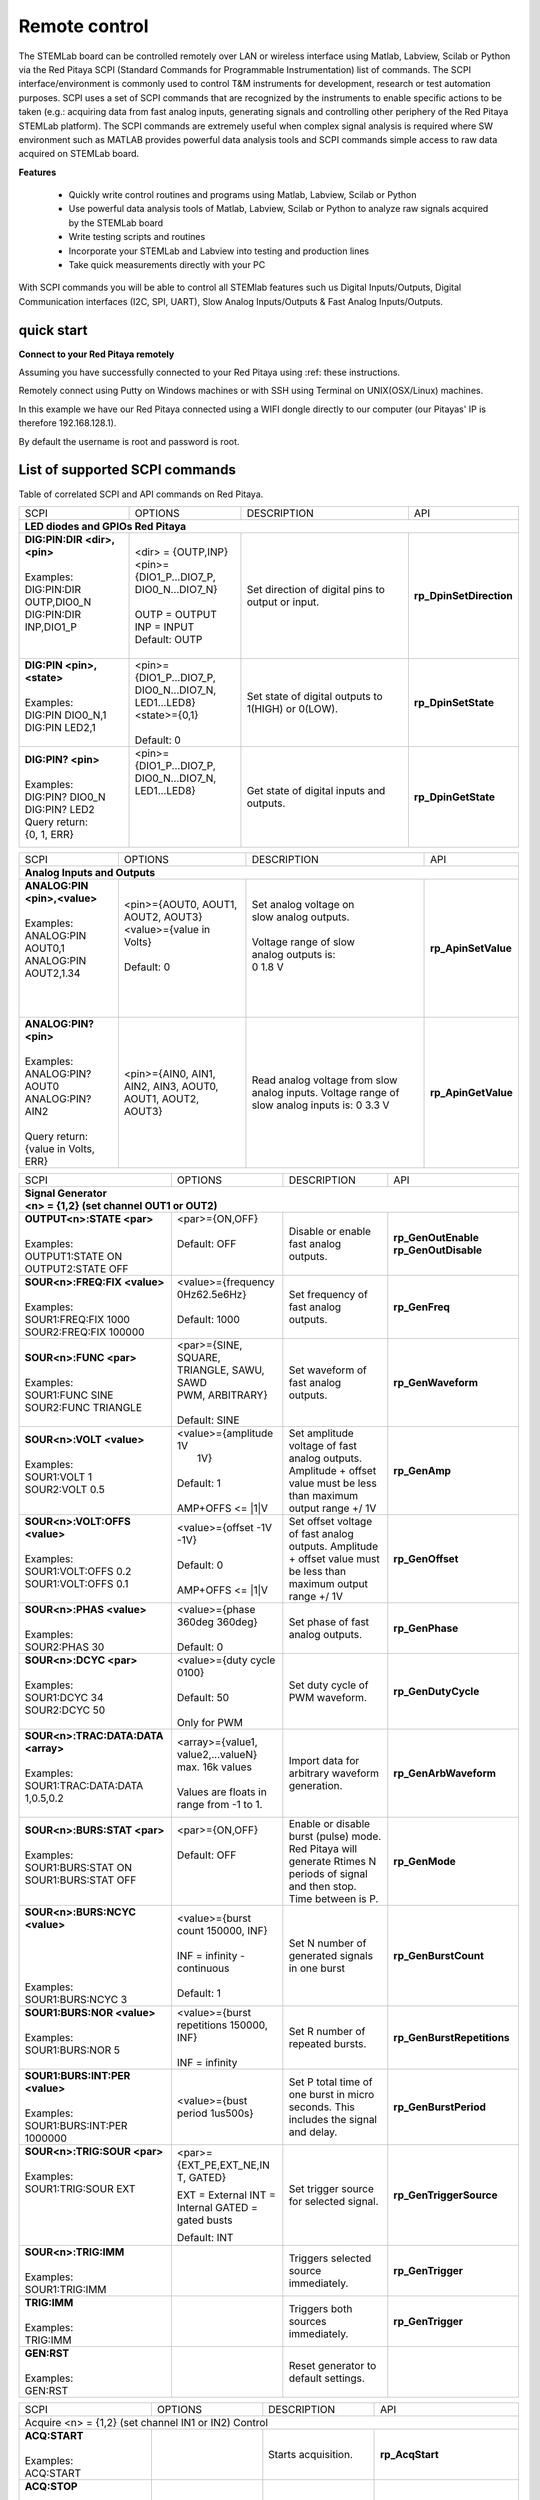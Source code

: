 Remote control
##############

.. https://owncloud.redpitaya.com/index.php/apps/files/?dir=%2FWEB%20page%2Fapps%2FSCPI

.. image:: SCPI_web_lr.png

The STEMLab board can be controlled remotely over LAN or wireless interface using Matlab, Labview, Scilab or Python via the Red Pitaya SCPI (Standard Commands for Programmable Instrumentation) list of commands. The SCPI interface/environment is commonly used to control T&M instruments for development, research or test automation purposes. SCPI uses a set of SCPI commands that are recognized by the instruments to enable specific actions to be taken (e.g.: acquiring data from fast analog inputs, generating signals and controlling other periphery of the Red Pitaya STEMLab platform). The SCPI commands are extremely useful when complex signal analysis is required where SW environment such as MATLAB provides powerful data analysis tools and SCPI commands simple access to raw data acquired on STEMLab board.

**Features**

    - Quickly write control routines and programs using Matlab, Labview, Scilab or Python
    - Use powerful data analysis tools of Matlab, Labview, Scilab or Python to analyze raw signals
      acquired by the STEMLab board
    - Write testing scripts and routines
    - Incorporate your STEMLab and Labview into testing and production lines
    - Take quick measurements directly with your PC 

With SCPI commands you will be able to control all STEMlab features such us 
Digital Inputs/Outputs, 
Digital Communication interfaces (I2C, SPI, UART), 
Slow Analog Inputs/Outputs & 
Fast Analog Inputs/Outputs.
            
quick start
***********

.. TODO oblikuj

**Connect to your Red Pitaya remotely**

Assuming you have successfully connected to your Red Pitaya using :ref: these instructions.

Remotely connect using Putty on Windows machines or with SSH using Terminal on UNIX(OSX/Linux) machines.

In this example we have our Red Pitaya connected using a WIFI dongle directly to our computer (our Pitayas' IP is therefore 192.168.128.1).

By default the username is root and password is root.

.. TODO - page missing
                how to start server from WEB interface or manualy from shell
                    dodam notri v dokument (http://redpitaya.com/control/?with=matlab)
                    WEB (zumi)
                
                how to start controling Red Pitaya using
                    (http://redpitaya.com/control/?with=matlab spodaj)
                    MATLAB  ( zumi )
                    LABVIEW ( zumi )
                    Python  ( zumi )
                    SCILAB  ( zumi )
                exampli (link - http://redpitaya.com/examples-new/ )

List of supported SCPI commands 
*******************************

.. TODO (link - https://dl.dropboxusercontent.com/s/eiihbzicmucjtlz/SCPI_commands_beta_release.pdf)

Table of correlated SCPI and API commands on Red Pitaya.

.. tabularcolumns:: |p{28mm}|p{28mm}|p{28mm}|p{28mm}|

+--------------------------------------+---------------------------+-----------------------------------+---------------------------------+
| SCPI                                 | OPTIONS                   | DESCRIPTION                       | API                             |
+--------------------------------------+---------------------------+-----------------------------------+---------------------------------+
| **LED diodes and GPIOs Red Pitaya**                                                                                                    |
+--------------------------------------+---------------------------+-----------------------------------+---------------------------------+
| | **DIG:PIN:DIR <dir>,<pin>**        | | <dir> = {OUTP,INP}      | Set direction of digital pins     | **rp_DpinSetDirection**         |
| |                                    | | <pin>={DIO1_P...DIO7_P, | to output or input.               |                                 |                                                 
| | Examples:                          | | DIO0_N...DIO7_N}        |                                   |                                 |                       
| | DIG:PIN:DIR OUTP,DIO0_N            | |                         |                                   |                                 |  
| | DIG:PIN:DIR INP,DIO1_P             | | OUTP = OUTPUT           |                                   |                                 |                  
| |                                    | | INP = INPUT             |                                   |                                 |                
| |                                    | | Default: OUTP           |                                   |                                 |
+--------------------------------------+---------------------------+-----------------------------------+---------------------------------+
| | **DIG:PIN <pin>,<state>**          | | <pin>={DIO1_P...DIO7_P, | Set state of digital outputs      | **rp_DpinSetState**             |
| |                                    | | DIO0_N...DIO7_N,        | to 1(HIGH) or 0(LOW).             |                                 |
| | Examples:                          | | LED1...LED8}            |                                   |                                 |
| | DIG:PIN DIO0_N,1                   | | <state>={0,1}           |                                   |                                 |
| | DIG:PIN LED2,1                     | |                         |                                   |                                 |
| |                                    | | Default: 0              |                                   |                                 |
+--------------------------------------+---------------------------+-----------------------------------+---------------------------------+
| | **DIG:PIN? <pin>**                 | | <pin>={DIO1_P...DIO7_P, | Get state of digital inputs       | **rp_DpinGetState**             |
| |                                    | | DIO0_N...DIO7_N,        | and outputs.                      |                                 |
| | Examples:                          | | LED1...LED8}            |                                   |                                 |
| | DIG:PIN? DIO0_N                    | |                         |                                   |                                 |
| | DIG:PIN? LED2                      | |                         |                                   |                                 |
| | Query return:                      | |                         |                                   |                                 |
| | {0, 1, ERR}                        | |                         |                                   |                                 |
+--------------------------------------+---------------------------+-----------------------------------+---------------------------------+


.. tabularcolumns:: |p{28mm}|p{28mm}|p{28mm}|p{28mm}|

+--------------------------------------+---------------------------+-----------------------------------+---------------------------------+
| SCPI                                 | OPTIONS                   | DESCRIPTION                       | API                             |
+--------------------------------------+---------------------------+-----------------------------------+---------------------------------+
| **Analog Inputs and Outputs**                                                                                                          |
+--------------------------------------+---------------------------+-----------------------------------+---------------------------------+
| | **ANALOG:PIN <pin>,<value>**       | | <pin>={AOUT0, AOUT1,    | | Set analog voltage on           |  **rp_ApinSetValue**            |
| |                                    | | AOUT2, AOUT3}           | | slow analog outputs.            |                                 |
| | Examples:                          | | <value>={value in       | |                                 |                                 |
| | ANALOG:PIN AOUT0,1                 | | Volts}                  | | Voltage range of slow           |                                 |
| | ANALOG:PIN AOUT2,1.34              | |                         | | analog outputs is:              |                                 |
| |                                    | | Default: 0              | | 0 1.8 V                         |                                 |
| |                                    | |                         | |                                 |                                 |
| |                                    | |                         | |                                 |                                 |
+--------------------------------------+---------------------------+-----------------------------------+---------------------------------+
| | **ANALOG:PIN? <pin>**              |  <pin>={AIN0, AIN1,       | Read analog voltage               | **rp_ApinGetValue**             |
| |                                    |  AIN2, AIN3, AOUT0,       | from slow analog inputs.          |                                 |
| | Examples:                          |  AOUT1, AOUT2, AOUT3}     | Voltage range of slow             |                                 |
| | ANALOG:PIN? AOUT0                  |                           | analog inputs is:                 |                                 |
| | ANALOG:PIN? AIN2                   |                           | 0 3.3 V                           |                                 |
| |                                    |                           |                                   |                                 |
| | Query return:                      |                           |                                   |                                 |
| | {value in Volts, ERR}              |                           |                                   |                                 |
+--------------------------------------+---------------------------+-----------------------------------+---------------------------------+

.. tabularcolumns:: |p{28mm}|p{28mm}|p{28mm}|p{28mm}|

+--------------------------------------+---------------------------+-----------------------------------+---------------------------------+
| SCPI                                 | OPTIONS                   | DESCRIPTION                       | API                             |
+--------------------------------------+---------------------------+-----------------------------------+---------------------------------+
| | **Signal Generator**                                                                                                                 |
| | **<n> = {1,2} (set channel OUT1 or OUT2)**                                                                                           |
+--------------------------------------+---------------------------+-----------------------------------+---------------------------------+
| | **OUTPUT<n>:STATE <par>**          | | <par>={ON,OFF}          | Disable or enable fast            | **rp_GenOutEnable**             |
| |                                    | |                         | analog outputs.                   | **rp_GenOutDisable**            |
| | Examples:                          | | Default: OFF            |                                   |                                 |
| | OUTPUT1:STATE ON                   | |                         |                                   |                                 |
| | OUTPUT2:STATE OFF                  | |                         |                                   |                                 |
+--------------------------------------+---------------------------+-----------------------------------+---------------------------------+
| | **SOUR<n>:FREQ:FIX <value>**       | | <value>={frequency      | Set frequency of fast analog      | **rp_GenFreq**                  |
| |                                    | | 0Hz62.5e6Hz}            | outputs.                          |                                 |
| | Examples:                          | |                         |                                   |                                 |
| | SOUR1:FREQ:FIX 1000                | | Default: 1000           |                                   |                                 |
| | SOUR2:FREQ:FIX 100000              | |                         |                                   |                                 |
+--------------------------------------+---------------------------+-----------------------------------+---------------------------------+
| | **SOUR<n>:FUNC <par>**             | |  <par>={SINE, SQUARE,   | Set waveform of fast analog       | **rp_GenWaveform**              |
| |                                    | |  TRIANGLE, SAWU, SAWD   | outputs.                          |                                 |
| | Examples:                          | |  PWM, ARBITRARY}        |                                   |                                 |
| | SOUR1:FUNC SINE                    | |                         |                                   |                                 |
| | SOUR2:FUNC TRIANGLE                | |  Default: SINE          |                                   |                                 |
+--------------------------------------+---------------------------+-----------------------------------+---------------------------------+
| | **SOUR<n>:VOLT <value>**           | | <value>={amplitude 1V   | Set amplitude voltage of          | **rp_GenAmp**                   |
| |                                    | |  1V}                    | fast analog outputs.              |                                 |
| | Examples:                          | |                         | Amplitude + offset value          |                                 |
| | SOUR1:VOLT 1                       | | Default: 1              | must be less than maximum         |                                 |
| | SOUR2:VOLT 0.5                     | |                         | output range +/ 1V                |                                 |
| |                                    | | AMP+OFFS <= \|1\|V      |                                   |                                 |
+--------------------------------------+---------------------------+-----------------------------------+---------------------------------+
| | **SOUR<n>:VOLT:OFFS <value>**      | | <value>={offset -1V     | Set offset voltage of fast        | **rp_GenOffset**                |
| |                                    | | -1V}                    | analog outputs. Amplitude         |                                 |
| | Examples:                          | |                         | + offset value must be less       |                                 |
| | SOUR1:VOLT:OFFS 0.2                | | Default: 0              | than maximum output range         |                                 |
| | SOUR1:VOLT:OFFS 0.1                | |                         | +/ 1V                             |                                 |
| |                                    | | AMP+OFFS <= \|1\|V      |                                   |                                 |
+--------------------------------------+---------------------------+-----------------------------------+---------------------------------+
| | **SOUR<n>:PHAS <value>**           | | <value>={phase 360deg   | Set phase of fast analog          | **rp_GenPhase**                 |
| |                                    |    360deg}                | outputs.                          |                                 |
| | Examples:                          | |                         |                                   |                                 |
| | SOUR2:PHAS 30                      | | Default: 0              |                                   |                                 |
+--------------------------------------+---------------------------+-----------------------------------+---------------------------------+
| | **SOUR<n>:DCYC <par>**             | | <value>={duty cycle     | Set duty cycle of PWM             | **rp_GenDutyCycle**             |
| |                                    |   0100}                   | waveform.                         |                                 |
| | Examples:                          | |                         |                                   |                                 |
| | SOUR1:DCYC 34                      | | Default: 50             |                                   |                                 |
| | SOUR2:DCYC 50                      | |                         |                                   |                                 |
| |                                    | | Only for PWM            |                                   |                                 |
+--------------------------------------+---------------------------+-----------------------------------+---------------------------------+
| | **SOUR<n>:TRAC:DATA:DATA <array>** | | <array>={value1,        | Import data for arbitrary         | **rp_GenArbWaveform**           |
| |                                    |   value2,...valueN}       | waveform generation.              |                                 |
| | Examples:                          |   max. 16k values         |                                   |                                 |
| | SOUR1:TRAC:DATA:DATA               | |                         |                                   |                                 |
| | 1,0.5,0.2                          | | Values are floats in    |                                   |                                 |
| |                                    |   range from -1 to 1.     |                                   |                                 |
+--------------------------------------+---------------------------+-----------------------------------+---------------------------------+
| | **SOUR<n>:BURS:STAT <par>**        | | <par>={ON,OFF}          | Enable or disable                 | **rp_GenMode**                  |
| |                                    | |                         | burst (pulse) mode.               |                                 |
| | Examples:                          | | Default: OFF            | Red Pitaya will generate          |                                 |
| | SOUR1:BURS:STAT ON                 | |                         | Rtimes N periods of signal        |                                 |
| | SOUR1:BURS:STAT OFF                | |                         | and then stop. Time               |                                 |
| |                                    | |                         | between is P.                     |                                 |
+--------------------------------------+---------------------------+-----------------------------------+---------------------------------+
| | **SOUR<n>:BURS:NCYC <value>**      | | <value>={burst count    | Set N number of generated         | **rp_GenBurstCount**            |
| |                                    |   150000, INF}            | signals in one burst              |                                 |
| |                                    | |                         |                                   |                                 |
| |                                    | | INF = infinity -        |                                   |                                 |
| |                                    |   continuous              |                                   |                                 |
| | Examples:                          | |                         |                                   |                                 |
| | SOUR1:BURS:NCYC 3                  | | Default: 1              |                                   |                                 |
+--------------------------------------+---------------------------+-----------------------------------+---------------------------------+
| | **SOUR1:BURS:NOR <value>**         | | <value>={burst          | Set R number of repeated bursts.  | **rp_GenBurstRepetitions**      |
| |                                    | | repetitions 150000,     |                                   |                                 |
| | Examples:                          | | INF}                    |                                   |                                 |
| | SOUR1:BURS:NOR 5                   | |                         |                                   |                                 |
| |                                    | | INF = infinity          |                                   |                                 |
+--------------------------------------+---------------------------+-----------------------------------+---------------------------------+
| | **SOUR1:BURS:INT:PER <value>**     | <value>={bust period      | Set P total time of one burst     | **rp_GenBurstPeriod**           |
| |                                    | 1us500s}                  | in micro seconds. This            |                                 |
| | Examples:                          |                           | includes the signal and           |                                 |
| | SOUR1:BURS:INT:PER 1000000         |                           | delay.                            |                                 |
+--------------------------------------+---------------------------+-----------------------------------+---------------------------------+
| | **SOUR<n>:TRIG:SOUR <par>**        | <par>={EXT_PE,EXT_NE,IN   | Set trigger source for            | **rp_GenTriggerSource**         |
| |                                    | T, GATED}                 | selected signal.                  |                                 |
| | Examples:                          |                           |                                   |                                 |
| | SOUR1:TRIG:SOUR EXT                | EXT = External            |                                   |                                 |
| |                                    | INT = Internal            |                                   |                                 |
| |                                    | GATED = gated busts       |                                   |                                 |
| |                                    |                           |                                   |                                 |
| |                                    | Default: INT              |                                   |                                 |
+--------------------------------------+---------------------------+-----------------------------------+---------------------------------+
| | **SOUR<n>:TRIG:IMM**               |                           | Triggers selected source          | **rp_GenTrigger**               |
| |                                    |                           | immediately.                      |                                 |
| | Examples:                          |                           |                                   |                                 |
| | SOUR1:TRIG:IMM                     |                           |                                   |                                 |
+--------------------------------------+---------------------------+-----------------------------------+---------------------------------+
| | **TRIG:IMM**                       |                           | Triggers both sources             | **rp_GenTrigger**               |
| |                                    |                           | immediately.                      |                                 |
| | Examples:                          |                           |                                   |                                 |
| | TRIG:IMM                           |                           |                                   |                                 |
+--------------------------------------+---------------------------+-----------------------------------+---------------------------------+
| | **GEN:RST**                        |                           | Reset generator to default        |                                 |
| |                                    |                           | settings.                         |                                 |
| | Examples:                          |                           |                                   |                                 |
| | GEN:RST                            |                           |                                   |                                 |
+--------------------------------------+---------------------------+-----------------------------------+---------------------------------+


.. tabularcolumns:: |p{28mm}|p{28mm}|p{28mm}|p{28mm}|

+--------------------------------------+---------------------------+-----------------------------------+---------------------------------+
| SCPI                                 | OPTIONS                   | DESCRIPTION                       | API                             |
+--------------------------------------+---------------------------+-----------------------------------+---------------------------------+
| Acquire                                                                                                                                |
| <n> = {1,2} (set channel IN1 or IN2)                                                                                                   |
| Control                                                                                                                                |
+--------------------------------------+---------------------------+-----------------------------------+---------------------------------+
| | **ACQ:START**                      |                           | Starts acquisition.               | **rp_AcqStart**                 |
| |                                    |                           |                                   |                                 |
| | Examples:                          |                           |                                   |                                 |
| | ACQ:START                          |                           |                                   |                                 |
+--------------------------------------+---------------------------+-----------------------------------+---------------------------------+
| | **ACQ:STOP**                       |                           | Stops acquisition.                | **rp_AcqStop**                  |
| |                                    |                           |                                   |                                 |
| | Examples:                          |                           |                                   |                                 |
| | ACQ:STOP                           |                           |                                   |                                 |
+--------------------------------------+---------------------------+-----------------------------------+---------------------------------+
| | **ACQ:RST**                        |                           | Stops acquisition and sets        | **rp_AcqReset**                 |
| |                                    |                           | all parameters to default         |                                 |
| | Examples:                          |                           | values.                           |                                 |
| | ACQ:STOP                           |                           |                                   |                                 |
+--------------------------------------+---------------------------+-----------------------------------+---------------------------------+
| Sampling rate & decimation                                                                                                             |
+--------------------------------------+---------------------------+-----------------------------------+---------------------------------+
| **ACQ:DEC <par>**                    | <par>={1,8,64,1024,8192,  | Set decimation factor.            | **rp_AcqSetDecimation**         |
|                                      | 65536}                    |                                   |                                 |
|                                      |                           |                                   |                                 |
|                                      | Default: 1                |                                   |                                 |
+--------------------------------------+---------------------------+-----------------------------------+---------------------------------+
| | **ACQ:DEC?**                       |                           | Get decimation factor.            | **rp_AcqGetDecimation**         |
| |                                    |                           |                                   |                                 |
| | Example:                           |                           |                                   |                                 |
| | ACQ:DEC?                           |                           |                                   |                                 |
| |                                    |                           |                                   |                                 |
| | Query return:                      |                           |                                   |                                 |
| | {1,8,64,1024,8192,65536}           |                           |                                   |                                 |
+--------------------------------------+---------------------------+-----------------------------------+---------------------------------+
| **ACQ:SRAT <par>**                   | | <par>={125MHz,15_6MHz,  | Set sampling rate.                | **rp_AcqSetSamplingRate**       |
|                                      | | 1_9MHz,103_8kHz,        |                                   |                                 |
|                                      | | 15_2kHz, 1_9kHz}        |                                   |                                 |
|                                      | |                         |                                   |                                 |
|                                      | | Default: 125MHz         |                                   |                                 |
+--------------------------------------+---------------------------+-----------------------------------+---------------------------------+
| | **ACQ:SRAT?**                      |                           | Get sampling rate.                | **rp_AcqGetSamplingRate**       |
| |                                    |                           |                                   |                                 |
| | Example:                           |                           |                                   |                                 |
| | ACQ:SRAT?                          |                           |                                   |                                 |
| | Query return:                      |                           |                                   |                                 |
| | {125MHz,15_6MHz,                   |                           |                                   |                                 |
| | 1_9MHz,103_8kHz, 15_2kHz,          |                           |                                   |                                 |
| | 1_9kHz}                            |                           |                                   |                                 |
+--------------------------------------+---------------------------+-----------------------------------+---------------------------------+
| | **ACQ:SRA:HZ?**                    |                           | Get sampling rate in Hz.          | **rp_AcqGetSamplingRateHz**     |
| |                                    |                           |                                   |                                 |
| | Example:                           |                           |                                   |                                 |
| | ACQ:SRA:HZ?                        |                           |                                   |                                 |
| |                                    |                           |                                   |                                 |
| | Query return:                      |                           |                                   |                                 |
| | 125000000 Hz                       |                           |                                   |                                 |
+--------------------------------------+---------------------------+-----------------------------------+---------------------------------+
| | **ACQ:AVG <par>**                  | | <par>={OFF,ON}          | Enable/disable averaging.         | **rp_AcqSetAveraging**          |
| |                                    | |                         |                                   |                                 |
| |                                    | | Default: ON             |                                   |                                 |
+--------------------------------------+---------------------------+-----------------------------------+---------------------------------+
| | **ACQ:AVG?**                       |                           | Get averaging status.             | **rp_AcqGetAveraging**          |
| |                                    |                           |                                   |                                 |
| | Example:                           |                           |                                   |                                 |
| | ACQ:AVG?                           |                           |                                   |                                 |
| |                                    |                           |                                   |                                 |
| | Query return:                      |                           |                                   |                                 |
| | {OFF,ON}                           |                           |                                   |                                 |
+--------------------------------------+---------------------------+-----------------------------------+---------------------------------+


.. tabularcolumns:: |p{28mm}|p{28mm}|p{28mm}|p{28mm}|

+--------------------------------------+---------------------------+-----------------------------------+---------------------------------+
| SCPI                                 | OPTIONS                   | DESCRIPTION                       | API                             |
+--------------------------------------+---------------------------+-----------------------------------+---------------------------------+
| Trigger                                                                                                                                |
+--------------------------------------+---------------------------+-----------------------------------+---------------------------------+
| | **ACQ:TRIG <par>**                 | | <par>={DISABLED,NOW,    | Disable triggering, trigger       | **rp_AcqSetTriggerSrc**         |
| |                                    |   CH1_PE,CH1_NE,CH2_PE,   | immediately or set trigger        |                                 |
| | Example:                           |   CH2_NE,EXT_PE,EXT_NE,   | source & edge.                    |                                 |
| | ACQ:TRIG CH1_PE                    |   AWG_PE, AWG_NE}         |                                   |                                 |
| |                                    | |                         |                                   |                                 |
| |                                    | | Default: DISABLED       |                                   |                                 |
+--------------------------------------+---------------------------+-----------------------------------+---------------------------------+
| | **ACQ:TRIG:STAT?**                 |                           | Get trigger status.               | **rp_AcqGetTriggerState**       |
| |                                    |                           |                                   |                                 |
| | Example:                           |                           |                                   | if DISABLED -> TD               |
| | ACQ:TRIG:STAT?                     |                           |                                   | else WAIT                       |
| |                                    |                           |                                   |                                 |
| | Query return:                      |                           |                                   |                                 |
| | {WAIT,TD}                          |                           |                                   |                                 |
+--------------------------------------+---------------------------+-----------------------------------+---------------------------------+
| | **ACQ:TRIG:DLY <par>**             | | <par>={value in         | Set trigger delay in samples.     | **rp_AcqSetTriggerDelay**       |
| |                                    | | samples}                |                                   |                                 |
| | Example:                           | |                         |                                   |                                 |
| | ACQ:TRIG:DLY 2314                  | | Default: 0              |                                   |                                 |
+--------------------------------------+---------------------------+-----------------------------------+---------------------------------+
| | **ACQ:TRIG:DLY?**                  |                           | | Get trigger delay in            | **rp_AcqGetTriggerDelay**       |
| |                                    |                           |   samples.                        |                                 |
| | Example:                           |                           | |                                 |                                 |
| | ACQ:TRIG:DLY?                      |                           | |                                 |                                 |
| |                                    |                           | |                                 |                                 |
| | Query return:                      |                           | |                                 |                                 |
| | 2314                               |                           | |                                 |                                 |
+--------------------------------------+---------------------------+-----------------------------------+---------------------------------+
| | **ACQ:TRIG:DLY:NS <par>**          | <par>={value in ns}       | Set trigger delay in ns.          | **rp_AcqSetTriggerDelayNs**     |
| |                                    |                           |                                   |                                 |
| | Example:                           | Default: 0                |                                   |                                 |
| | ACQ:TRIG:DLY:NS 128                |                           |                                   |                                 |
+--------------------------------------+---------------------------+-----------------------------------+---------------------------------+
| | **ACQ:TRIG:DLY:NS?**               |                           | Get trigger delay in ns.          | **rp_AcqGetTriggerDelayNs**     |
| |                                    |                           |                                   |                                 |
| | Example:                           |                           |                                   |                                 |
| | ACQ:TRIG:DLY:NS?                   |                           |                                   |                                 |
| |                                    |                           |                                   |                                 |
| | Query return:                      |                           |                                   |                                 |
| | 128 ns                             |                           |                                   |                                 |
+--------------------------------------+---------------------------+-----------------------------------+---------------------------------+
| | **ACQ:SOUR<n>:GAIN <par>**         | <par>={LV,HV}             | Set gain settings to HIGH         | **rp_AcqSetGain**               |
| |                                    |                           | or LOW. This gain is              |                                 |
| | Example:                           | Default: LV               | referring to jumper settings      |                                 |
| | ACQ:SOUR1:GAIN LV                  |                           | on Red Pitaya fast analog         |                                 |
| |                                    |                           | inputs.                           |                                 |
+--------------------------------------+---------------------------+-----------------------------------+---------------------------------+
| | **ACQ:TRIG:LEV <par>**             | <par>={value in mV}       | Set trigger level in mV.          | **rp_AcqSetChannelThreshold**   |
| |                                    |                           |                                   |                                 |
| | Example:                           | Default: 0                |                                   |                                 |
| | ACQ:TRIG:LEV 125 mV                |                           |                                   |                                 |
+--------------------------------------+---------------------------+-----------------------------------+---------------------------------+
| | **ACQ:TRIG:LEV?**                  |                           | Get trigger level in mV.          | **rp_AcqGetChannelThreshold**   |
| |                                    |                           |                                   |                                 |
| | Example:                           |                           |                                   |                                 |
| | ACQ:TRIG:LEV?                      |                           |                                   |                                 |
| |                                    |                           |                                   |                                 |
| | Query return:                      |                           |                                   |                                 |
| | 123 mV                             |                           |                                   |                                 |
+--------------------------------------+---------------------------+-----------------------------------+---------------------------------+

.. tabularcolumns:: |p{28mm}|p{28mm}|p{28mm}|p{28mm}|

+--------------------------------------+---------------------------+-----------------------------------+---------------------------------+
| SCPI                                 | OPTIONS                   | DESCRIPTION                       | API                             |
+--------------------------------------+---------------------------+-----------------------------------+---------------------------------+
| **Data pointers**                                                                                                                      |
+--------------------------------------+---------------------------+-----------------------------------+---------------------------------+
| | **ACQ:WPOS?**                      |                           | Returns current position of       | **rp_AcqGetWritePointer**       |
| |                                    |                           | write pointer.                    |                                 |
| | Example:                           |                           |                                   |                                 |
| | ACQ:WPOS?                          |                           |                                   |                                 |
| |                                    |                           |                                   |                                 |
| | Query return:                      |                           |                                   |                                 |
| | {write pointer position}           |                           |                                   |                                 |
+--------------------------------------+---------------------------+-----------------------------------+---------------------------------+
| | **ACQ:TPOS?**                      |                           | Returns position where            | **rp_AcqGetWritePointerAtTrig** |
| |                                    |                           | trigger event appeared.           |                                 |
| | Example:                           |                           |                                   |                                 |
| | ACQ:TPOS?                          |                           |                                   |                                 |
| |                                    |                           |                                   |                                 |
| | Query return:                      |                           |                                   |                                 |
| | 1234                               |                           |                                   |                                 |
+--------------------------------------+---------------------------+-----------------------------------+---------------------------------+

.. tabularcolumns:: |p{28mm}|p{28mm}|p{28mm}|p{28mm}|

+--------------------------------------+---------------------------+-----------------------------------+---------------------------------+
| SCPI                                 | OPTIONS                   | DESCRIPTION                       | API                             |
+--------------------------------------+---------------------------+-----------------------------------+---------------------------------+
| **Data read**                                                                                                                          |
+--------------------------------------+---------------------------+-----------------------------------+---------------------------------+
| | **ACQ:DATA:UNITS <PAR>**           | <par>={RAW, VOLTS}        | Selects units in which            | **rp_AcqScpiDataUnits**         |
| |                                    |                           | acquired data will be             |                                 |
| | Example:                           | Default: VOLTS            | returned.                         |                                 |
| | ACQ:GET:DATA:UNITS RAW             |                           |                                   |                                 |
+--------------------------------------+---------------------------+-----------------------------------+---------------------------------+
| | **ACQ:DATA:FORMAT <PAR>**          | <par>={FLOAT, ASCII}      | Selects format acquired data      | **rp_AcqScpiDataFormat**        |
| |                                    |                           | will be returned.                 |                                 |
| | Example:                           | Default: FLOAT            |                                   |                                 |
| | ACQ:GET:DATA:FORMAT ASCII          |                           |                                   |                                 |
+--------------------------------------+---------------------------+-----------------------------------+---------------------------------+
| | **ACQ:SOUR<n>:DATA:STA:END?**      | | <start_pos>             | Read samples from start to        | **rp_AcqGetDataPosRaw**         |
| | **<start_pos>,<end_pos>**          |   ={0,1,...,16384}        | stop position.                    | **rp_AcqGetDataPosV**           |
| |                                    | |                         |                                   |                                 |
| | Example:                           | | <stop_pos>              |                                   |                                 |
| | ACQ:SOUR1:GET:DATA 10,13           |   ={0,1,...16384}         |                                   |                                 |
| |                                    | | stop_pos > start_pos    |                                   |                                 |
| | Query return:                      |                           |                                   |                                 |
| | {123,231,-231}                     |                           |                                   |                                 |
+--------------------------------------+---------------------------+-----------------------------------+---------------------------------+
| | **ACQ:SOUR<n>:DATA:STA:N?**        |                           | Read m samples from start         | **rp_AcqGetDataRaw**            |
| | **<start_pos>,<m>**                |                           | position on.                      | **rp_AcqGetDataV**              |
| |                                    |                           |                                   |                                 |
| | Example:                           |                           |                                   |                                 |
| | ACQ:SOUR1:DATA? 10,3               |                           |                                   |                                 |
| |                                    |                           |                                   |                                 |
| | Query return:                      |                           |                                   |                                 |
| | {1.2,3.2,-1.2}                     |                           |                                   |                                 |
+--------------------------------------+---------------------------+-----------------------------------+---------------------------------+
| | **ACQ:SOUR<n>:DATA?**              |                           | Read full buf. size starting      | | **rp_AcqGetOldestDataRaw**    |
| |                                    |                           | from oldest sample in             | | **rp_AcqGetOldestDataV**      |
| | Example:                           |                           | buffer (this is first sample      | |                               |
| | ACQ:SOUR2:DATA?                    |                           | after trigger delay). Trigger     | | size=buf_size!                |
| |                                    |                           | delay by default is set to        |                                 |
| | Query return:                      |                           | zero (in samples or in            |                                 |
| | {1.2,3.2,...,-1.2}                 |                           | seconds). If trigger delay is     |                                 |
| |                                    |                           | set to zero it will read full     |                                 |
| |                                    |                           | buf. size starting from           |                                 |
| |                                    |                           | trigger.                          |                                 |
+--------------------------------------+---------------------------+-----------------------------------+---------------------------------+
| | **ACQ:SOUR<n>:DATA:OLD:N?<m>**     |                           | Read m samples after              | **rp_AcqGetOldestDataRaw**      |
| |                                    |                           | trigger delay, starting from      | **rp_AcqGetOldestDataV**        |
| | Example:                           |                           | oldest sample in buffer (this     |                                 |
| | ACQ:SOUR2:DATA:OLD? 3              |                           | is first sample after trigger     |                                 |
| |                                    |                           | delay). Trigger delay by          |                                 |
| | Query return:                      |                           | default is set to zero (in        |                                 |
| | {1.2,3.2,-1.2}                     |                           | samples or in seconds). If        |                                 |
|                                      |                           | trigger delay is set to zero it   |                                 |
|                                      |                           | will read m samples starting      |                                 |
|                                      |                           | from trigger.                     |                                 |
+--------------------------------------+---------------------------+-----------------------------------+---------------------------------+
| | **ACQ:SOUR<n>:DATA:LAT:N?<m>**     |                           | Read m samples before             | **rp_AcqGetLatestDataRaw**      |
| |                                    |                           | trigger delay. Trigger delay      | **rp_AcqGetLatestDataV**        |
| | Example:                           |                           | by default is set to zero (in     |                                 |
| | ACQ:SOUR1:DATA:LAT? 3              |                           | samples or in seconds). If        |                                 |
| |                                    |                           | trigger delay is set to zero it   |                                 |
| | Query return:                      |                           | will read m samples before        |                                 |
| | {1.2,3.2,-1.2}                     |                           | trigger.                          |                                 |
+--------------------------------------+---------------------------+-----------------------------------+---------------------------------+
| | **ACQ:BUF:SIZE?**                  |                           |  Returns buffer size.             | **rp_AcqGetBufSize**            |
| |                                    |                           |                                   |                                 |
| | Example:                           |                           |                                   |                                 |
| | ACQ:BUF:SIZE?                      |                           |                                   |                                 |
| |                                    |                           |                                   |                                 |
| | Query return:                      |                           |                                   |                                 |
| | 16384                              |                           |                                   |                                 |
+--------------------------------------+---------------------------+-----------------------------------+---------------------------------+ 

    
